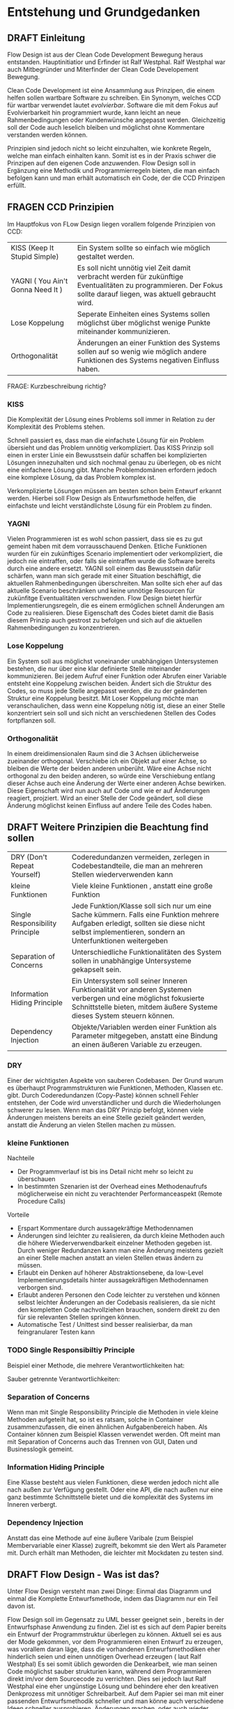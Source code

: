 
*  Entstehung und Grundgedanken

** DRAFT Einleitung

Flow Design ist aus der Clean Code Development Bewegung heraus entstanden. Hauptinitiatior und Erfinder ist Ralf Westphal.
Ralf Westphal war auch Mitbegründer und Miterfinder der Clean Code Developement Bewegung.


Clean Code Development ist eine Ansammlung aus Prinzipen, die einem helfen
sollen wartbare Software zu schreiben. Ein Synonym, welches CCD für wartbar
verwendet lautet /evolvierbar/.
Software die mit dem Fokus auf Evolvierbarkeit hin programmiert wurde,
kann leicht an neue Rahmenbedingungen oder Kundenwünsche angepasst werden.
Gleichzeitig soll der Code auch leselich bleiben und möglichst ohne Kommentare
verstanden werden können.

Prinzipien sind jedoch nicht so leicht einzuhalten, wie konkrete Regeln, welche man einfach einhalten kann.
Somit ist es in der Praxis schwer die Prinzipen auf den eigenen Code anzuwenden.
Flow Design soll in Ergänzung eine Methodik und Programmierregeln bieten, die man einfach befolgen kann und man erhält automatisch
ein Code, der die CCD Prinzipen erfüllt.

** FRAGEN CCD Prinzipien
Im Hauptfokus von FLow Design liegen vorallem folgende Prinzipien von CCD:

  | KISS (Keep It Stupid Simple)      | Ein System sollte so einfach wie möglich gestaltet werden.                                                                                                         |
  | YAGNI ( You Ain't Gonna Need It ) | Es soll nicht unnötig viel Zeit damit verbracht werden für zukünftige Eventualitäten zu programmieren. Der Fokus sollte darauf liegen, was aktuell gebraucht wird. |
  | Lose Koppelung                    | Seperate Einheiten eines Systems sollen möglichst über möglichst wenige Punkte miteinander kommunizieren.                                                          |
  | Orthogonalität                    | Änderungen an einer Funktion des Systems sollen auf so wenig wie möglich andere Funktionen des Systems negativen Einfluss haben.                                   |

FRAGE: Kurzbeschreibung richtig?

*** KISS
Die Komplexität der Lösung eines Problems soll immer in Relation zu der
Komplexität des Problems stehen.

Schnell passiert es, dass man die einfachste Lösung für ein Problem übersieht und das Problem unnötig verkompliziert.
Das KISS Prinzip soll einen in erster Linie ein Bewusstsein dafür schaffen bei
komplizierten Lösungen innezuhalten und sich nochmal genau zu
überlegen, ob es nicht eine einfachere Lösung gibt.
Manche Problemdomänen erfordern jedoch eine komplexe Lösung, da das Problem
komplex ist.

Verkomplizierte Lösungen müssen am besten schon beim Entwurf erkannt werden.
Hierbei soll Flow Design als Entwurfsmethode helfen, die einfachste und leicht
verständlichste Lösung für ein Problem zu finden.

*** YAGNI
Vielen Programmieren ist es wohl schon passiert, dass sie es zu gut gemeint
haben mit dem vorrausschauend Denken. Etliche Funktionen wurden für ein
zukünftiges Scenario implementiert oder verkompliziert, die jedoch nie
eintraffen, oder falls sie eintraffen wurde die Software bereits durch eine
andere ersetzt.
YAGNI soll einem das Bewusstsein dafür schärfen, wann man sich gerade mit einer
Situation beschäftigt, die aktuellen Rahmenbedingungen überschreiten.
Man sollte sich eher auf das aktuelle Scenario beschränken  und keine unnötige Resourcen für zukünfitge
Eventualitäten verschwenden.
Flow Design bietet hierfür Implementierungsregeln, die es einem ermöglichen
schnell Änderungen am Code zu realisieren.
Diese Eigenschaft des Codes bietet damit die Basis diesem Prinzip auch gestrost
zu befolgen und sich auf die aktuellen Rahmenbedingungen zu konzentrieren.

*** Lose Koppelung
Ein System soll aus möglichst voneinander unabhängigen Untersystemen bestehen,
die nur über eine  klar definierte Stelle miteinander kommunizieren.
Bei jedem Aufruf einer Funktion oder Abrufen einer Variable entsteht eine
Koppelung zwischen beiden.
Ändert sich die Struktur des Codes, so muss jede Stelle angepasst werden, die zu
der geänderten Struktur eine Koppelung besitzt. Mit Loser Koppelung möchte man
veranschaulichen, dass wenn eine Koppelung nötig ist, diese an einer Stelle konzentriert sein soll und
sich nicht an verschiedenen Stellen des Codes fortpflanzen soll.

*** Orthogonalität
In einem dreidimensionalen Raum sind die 3 Achsen üblicherweise zueinander
orthogonal. Verschiebe ich ein Objekt auf einer Achse, so bleiben die Werte der
beiden anderen unberüht. Wäre eine Achse nicht orthogonal zu den beiden anderen,
so würde eine Verschiebung entlang dieser Achse auch eine Änderung der Werte
einer anderen Achse bewirken. Diese Eigenschaft wird nun auch auf Code und wie
er auf Änderungen reagiert, projziert.
Wird an einer Stelle der Code geändert, soll diese Änderung möglichst keinen Einfluss auf
andere Teile des Codes haben.


** DRAFT Weitere Prinzipien die Beachtung find sollen

| DRY  (Don't Repeat Yourself)    | Coderedundanzen vermeiden, zerlegen in Codebestandteile, die man an mehreren Stellen wiederverwenden kann                                                                                      |
| kleine Funktionen               | Viele kleine Funktionen , anstatt eine große Funktion                                                                                                                                          |
| Single Responsibility Principle | Jede Funktion/Klasse soll sich nur um eine Sache kümmern. Falls eine Funktion mehrere Aufgaben erledigt, sollten sie diese nicht selbst implementieren, sondern an Unterfunktionen weitergeben |
| Separation of Concerns          | Unterschiedliche Funktionalitäten des System sollen in unabhängige Untersysteme gekapselt sein.                                                                                                |
| Information Hiding Principle    | Ein Untersystem soll seiner Inneren Funktionalität vor anderen Systemen verbergen und eine möglichst fokusierte Schnittstelle bieten, mitdem äußere Systeme dieses System steuern können.      |
| Dependency Injection           | Objekte/Variablen werden einer Funktion als Parameter mitgegeben, anstatt eine Bindung an einen äußeren Variable zu erzeugen.                                                              |

*** DRY
Einer der wichtigsten Aspekte von sauberen Codebasen. Der Grund warum es
überhaupt Programmstrukturen wie Funktionen, Methoden, Klassen etc. gibt.
Durch Coderedundanzen (Copy-Paste) können schnell Fehler entstehen, der Code
wird unverständlicher und durch die Wiederholungen schwerer zu lesen.
Wenn man das DRY Prinzip befolgt, können viele Änderungen meistens bereits an
eine Stelle gezielt geändert werden, anstatt die Änderung an vielen Stellen
machen zu müssen.

*** kleine Funktionen
Nachteile
- Der Programmverlauf ist bis ins Detail nicht mehr so leicht zu überschauen
- In bestimmten Szenarien ist der Overhead eines Methodenaufrufs möglicherweise
  ein nicht zu verachtender Performanceaspekt (Remote Procedure Calls)
Vorteile
- Erspart Kommentare durch aussagekräftige Methodennamen
- Änderungen sind leichter zu realisieren, da durch kleine Methoden auch die
  höhere Wiederverwendbarkeit einzelner Methoden gegeben ist. Durch weniger Redundanzen kann man
  eine Änderung meistens gezielt an einer Stelle machen anstatt an vielen
  Stellen etwas ändern zu müssen.
- Erlaubt ein Denken auf höherer Abstraktionsebene, da low-Level
  Implementierungsdetails hinter aussagekräftigen Methodennamen verborgen sind.
- Erlaubt anderen Personen den Code leichter zu verstehen und  können selbst
  leichter Änderungen an der Codebasis realisieren, da sie nicht den kompletten
  Code nachvollziehen brauchen, sondern direkt zu den für sie relevanten Stellen
  springen können.
- Automatische Test / Unittest sind besser realisierbar, da man feingranularer
  Testen kann

*** TODO Single Responsibiltiy Principle
Beispiel einer Methode, die mehrere Verantwortlichkeiten hat:

Sauber getrennte Verantwortlichkeiten:
*** Separation of Concerns
Wenn man mit Single Responsibility Principle die Methoden in viele kleine
Methoden aufgeteilt hat, so ist es ratsam, solche in Container
zusammenzufassen, die einen ähnlichen Aufgabenbereich haben.
Als Container können zum Beispiel Klassen verwendet werden.
Oft meint man mit Separation of Concerns auch das Trennen von
GUI, Daten und Businesslogik gemeint.

*** Information Hiding Principle
Eine Klasse besteht aus vielen Funktionen, diese werden jedoch nicht alle nach
außen zur Verfügung gestellt.
Oder eine API, die nach außen nur eine ganz bestimmte Schnittstelle bietet und
die komplexität des Systems im Inneren verbergt.

*** Dependency Injection
Anstatt das eine Methode auf eine äußere Varibale (zum Beispiel Membervariable einer
Klasse) zugreift, bekommt sie den Wert als Parameter mit.
Durch erhält man Methoden, die leichter mit Mockdaten zu testen sind.




** DRAFT Flow Design - Was ist das?

Unter Flow Design versteht man zwei Dinge:
Einmal das Diagramm und einmal die Komplette Entwurfsmethode, indem das
Diagramm nur ein Teil davon ist.

Flow Design soll im Gegensatz zu UML besser geeignet sein , bereits in der Entwurfsphase Anwendung zu finden.
Ziel ist es sich auf dem Papier bereits ein Entwurf der Programmstruktur überlegen zu können.
Aktuell sei es aus der Mode gekommen, vor dem Programmieren einen Entwurf zu erzeugen, was vorallem daran läge, dass die vorhandenen
Entwurfsmethodiken eher hinderlich seien und einen unnötigen Overhead erzeugen ( laut Ralf Westphal)
Es sei somit üblich geworden die Denkearbeit, wie man seinen Code möglichst sauber strukturien kann,
während dem Programmieren direkt im/vor dem Sourcecode zu verrichten.
Dies sei jedoch laut Ralf Westphal eine eher ungünstige Lösung und behindere eher den kreativen Denkprozess mit
unnötiger Schreibarbeit.
Auf dem Papier sei man mit einer passenden Entwurfsmethodik schneller und man könne auch verschiedene Ideen schneller
ausprobieren, Änderungen machen, oder auch wieder verwerfen, als direkt im Sourcecode.

Es geht jedoch nicht darum den Sourcecode bis ins kleinste Detail in eine Art visuelle Programmiesprache zu pressen,
sondern darum, wie man den Code am sinnvollsten in Funktionseinheiten zerlegt (die einen möglichst aussagekräftigen Namen haben sollten).
Wie die Funktionalität auf unterster Ebene implementiert wird, wird auf dem Diagramm nicht berücksichtigt.
Das ist jedoch keine negative Einschränkung, vielmehr ermöglicht dies, sich auf beim Entwurf nicht mit unnötigen Implementierungsdetails bechäftigen zu
müssen, sonder sich auf das Große ganze - das Zusammenspiel/ Komposition der Funktionseinheiten und den Datenfluss zu konzentrieren.

Anzumerken wäre noch, dass nicht der Kontrollfluss abgebildet wird, sondern, wie erwähnt, der Datenfluss.
** Referenzen

http://clean-code-developer.de/die-grade/roter-grad/

* Pfeile und Kreise
** DRAFT RomanNumbers Beispiel

[[./img/FromRomanNumerals.png]]

Das nachfolgende Beispiel soll an einem einfach Beispiel zeigen, was ein Flow Design Diagramm ist.
Das Programm/Unterprogramm soll eine römische Zahl in eine Dezimalzahl konvertieren.

Alle eingekreisten Namen sind Funktionseinheiten, oder auch Softwarezelle genannt.
Diese werden in den meisten Fällen im Code als Methoden implementiert.
Die Pfeile zeigen den Datenstrom. Links die Inputs und rechts die Outputs.


Der Input-Datenstrom besteht aus einem String. Dieser String wird zerlegt in einzelne Buchstaben.
Der Buchstabenstrom wird anschließend einer Funktionseinheit gegeben, die jeden Buchstaben zu der entsprächenden
Dezimalzahl konvertiert. Anschließend muss auf den Strom noch nach eine Negationsregel angewandt werden. Diese untersucht den
Strom aus Ganzzahlen auf Stellen, wo eine kleinere Zahl vor einer größeren Zahl steht und sie in dem Fall dann negativ macht.
Am Ende wird der Datenstrom einer Funktionseinheit übergeben, die alle Zahlen aufaddiert.
Das Ergebnis ist die Summe aller Zahlen.

Die Funktionseinheiten sind im Diagramm als Kreise dargestellt, in welchen der möglichst aussagekräftige Name steht.
Pfeile zeigen den Datenstrom, auf dem der Datentyp vermerkt ist.
Links gehen Pfeile in die Funktionseinheit hinein, das ist der eingehende Datenstrom und rechts ist der ausgehende Datenstrom.
Die Funktionseinheit wird auch als Domäne bezeichnet. Die Domäne interessiert sich nur für ihre Aufgabe und soll möglichst isoliert
betrachtet ihre Aufgabe erledigen können.
** MISSING IMAGES Hirarchische Datenflüsse
Das Flow Design unterstützt die Funktion in eine Softwarezelle sozusagen hineinzuzoomen.
Hier erkennt man die rekusive Eigenschaft der Softwarezellen. Eine Softwarezelle kann wiederum aus mehreren Softwarezellen bestehen,
die zusammen die Aufgabe erledigen, die die übergeordnete Softwarezelle beschreibt.


* Notationen
** MISSING IMAGES Datentypen

Eine leere Klammer bedeutet, dass keine Daten fließen.
Falls man sowohl dem Datenstrom einen Namengeben möchte, als auch den Datentyp definieren möchte, schreibt man beides mit einem
Doppelpunkt getrennt hintereinander.
** MISSING IMAGES Definition eigener Datentypen
Benutzt man einen Datenstrom bestehend aus einem eigenen Datentypen, so zeichnet man irgendwo auf dem Papier eine Box,
indem man den Datentyp mit seinen Membervariablen auflistet.

** MISSING IMAGES Arrays (auch mit fester Größe)
Werden Daten als Arrays mit fester größe übergeben, so wird hinter dem Datentyp eine leere Eckigeklammer angehängt.
Ist die Arraygröße bekannt, so kann man diese in die Klammer noch zustätzlich eintragen.
** FRAGEN 0 bis n (Datenstrom)

[[./img/diagram0n.png]]

Wird als * außerhalb der Klammer dargestellt.
(int)*
Selten wird ein Datenstrom auch mit geschweiften Klammern dargestellt, um ihn von dem optionalen Output zu unterscheiden.
{int}

FRAGE: Wenn auf Container mit yield gearbeitet wird, so sind die Grenzen zum
Datenstrom verschwommen.
** FRAGEN Container / Listen

[[./img/diagramCollection.png]]

Stern innerhalb der Klammer.
Der Datentyp liegt in einem Container vor.
Die zu bearbeitende Daten können entweder komplett auf einmal an die Funktionseinheit gegeben werden ( als Liste, Dictionary, etc. )
oder aber - falls die Programmiersprache dies unterstützt - als yield ähnlich
wie ein Stream realisert werden, wo einzelne Elemente bereits abgearbeitet werden
können, bevor alle anderen Daten erzeugt wurden.

** FRAGEN 0 bis 1 (optionaler Output)

[[./img/diagramOptional.png]]

Eckige Klammer
[int]

Optinale Outputs können nicht über ein Rückgabewert realisiert werden.

FRAGE: Stimmt das? Kann man nicht auch ein Datentyp verwenden, der =null= Werte zulässt?
Dann müsste jedoch wahrscheinlich die folgende Operation den Input auf null überprüfen.

** MISSING IMAGES Mehrere Inputs / Outputs auf einem Weg
Mehrere Inputs werden in die Klammer geschrieben und mit einem Komma getrennt.

Mehrere Outputs lassen sich nicht in allen Sprachen einfach realiseren.
Wahlweise kann man es mit Tupel realisieren, oder man verwendet stattdessen
einen eigenen Datentyp, der alle Output-Daten beinhaltet.

** DONE Joined Inputs
CLOSED: [2016-09-08 Do 13:43]

[[./img/diagramJoin.png]]

Wenn die Softwarezelle nur dann ihre Aufgabe erledigen kann, wenn mehrere ihre Inputs
vorhanden sind und diese aus unterschiedliche Quellen stammen, dann braucht man ein so genannten Join.
Dieser wird als Linie dargestellt an die mehrere Inputs zusammenlaufen.

Im Code kann dies einfach realisiert werden als eine Funktion, die mehrer Inputsparameter entgegennimmt.

Das Bündeln der Datenströme soll nicht die Funktion F erledigen, sondern ist Aufgabe einer übergeordneten Funktionseinheit.
Die Funktionseinheit F erwartet einfach 2 Parameter auf einmal und kennt deren Herkunft nicht.

** FRAGEN Tonnen

[[./img/diagramTonne.png]]
Hat die Funkton keine Eingangsparameter, so hat sie oft stattdessen eine Tonne, die anzeigt, dass die Funktionseinheit state-behaftet ist.

Tonnen bedeuten, dass die Funktionseinheit state-behaftet ist.
In den meisten Fällen ist das eine Membervariable einer Klasse?

FRAGE: Kann State auch anders umgesetzt sein?
** FRAGEN Anhängigkeiten / Provider

Tonnen oder Dreicke können zusätzlich noch mit einer Linie verbunden sein, an dessen Ende ein Kreis gezeichnet ist,
dann bedeutet das, dass die Funktion auf externe Resourcen zugreift / von ihr
Abhängig ist.
Den Kreis kann man sich bildlich wie eine Hand vorstellen, an die sich die
Funktion festhält, also eine Koppelung entsteht.
FRAGE: Was bedeutet nochmal genau dir Hand?

** MISSING IMAGES GUIS / Programmstart/ Ende
Programmstart wird mit einem Kreis leeren Kreis dargestellt und Programmende mit
einem Kreis in dessen Mitte ein Kreuz ist.
Wenn man zeigen will, dass eine Methode von einem Event aus der GUI ausgelöst
wurde, so macht man das deutlich, indem man ein Viereck link von der Methode zeichnet.
** DRAFT Klassen / Container definieren
Das Definieren von Container und Zuordnen von Funktionseinheiten ist auch
einfach möglich. Unter Container versteht man: Klassen, DLLs und Anwendungen.
Es gibt zwei Möglichkeiten eine Zugehörigkeit zu einem Container zu notieren.
Entweder man schreibt direkt unter der Funktionseinheit den Namen des
Containers, oder man umrandet mehrere Funktioneseinheiten und notiert den Namen
des Containers am Rand der Umrandung.
** Referenzen
Bilder sind von:
http://flow-design.org/overview/implementation/#How_to_implement_inputs_to_a_functional_unit

* Implementation

Regeln:
- Trennen von Integrationen und Operationen
- keine funktionale Abhängigkeiten in Operationen zu anderen Funktionseinheiten aus dem selben Programm
** IODA Architekur
IODA steht für: Integration Operation Data API
 #+CAPTION: http://blog.ralfw.de/2015/04/die-ioda-architektur.html
[[./img/ioda1.png]]

*** DRAFT Erläuterung des Schaubildes
Das Flow Design unterscheidet zwei Arten von Funktionseinheiten: Integrationen und Operationen.
Die Aufgabe einer Integration ist, die unabhängigen Operationen in das große Ganze zu
Integrieren.
(Fußnote) Ralf Westphal spielte auch mit den Gedanken diese als Funktionseinheiten als Koordinatoren oder
Kompositionen zu bezeichnen.

Integrationen "integrieren" andere Integrationen und/oder Operationen in das Programm. Sie dürfen also funktional abhängig sein
von beiden Arten von Funktionseinheiten.

Im Gegensatz dazu dürfen Operationen keine Integrationen oder andere Operationen kennen.
Sie dürfen aber auf Daten Zugreifen über diese entsteht auch die einzige Möglichkeit der Kommunikation zwischen Operationen.
Mit Daten sind meint man sowohl inpersitent Daten (Daten im Arbeitsspeicher), als auch persitente Daten auf der Festplatte.
Wie zum Beispiel Dateien, oder Datenbanken, wobei man beides auch zu der Gruppe API zählen könnte.
Außerdem werden API-Aufrufe in Operationen isoliert und eine Integration darf kein Wissen über die API haben.

Sowohl Operationen als auch Integratinen dürfen Daten Erzeugen.
Beispielsweise das Aufrufen eines Konstruktors oder Deklarieren einer lokalen Variablen.
Das Koordinieren und Weiterreichen und von Daten übernimmt jedoch die Integrationen ( was auf dem Schaubild nicht so
gut herauskommt).

Anhand einer Flow Design Skizze, kann man leicht herausfinden, welche Methoden Operationen sind und welche
Integrationen.
Alle Leaf-Knoten sind Operationen, der Rest sind Integrationen.



*** DRAFT PoMO ( Principle of Mutual Oblivion)
#+BEGIN_QUOTE
    Ein Producer kennt seinen Consumer nicht. Ein Consumer kennt seinen Producer
    nicht. Das nenne ich das Principle of Mutual Oblivion (PoMO,
    Prinzip der gegenseitigen Nichtbeachtung) -- architect napkin, Seite 80
#+END_QUOTE

Dieses Prinzip besagt, dass Funktionseinheiten sich nicht gegenseitig kennen sollen.
Es soll auch verhindert werden, dass eine Einheit eine andere aufruft und von deren Ergebnis
abhängig ist, bzw. auf das Ergebnis wartet.
Eine Funktionseinheit soll, nachdem sie die Daten bearbeitet hat, sie einfach nach
außen weiter reichen und nicht wissen, wer die Daten entgegennimmt.
Dieses Prinzip verhindert eine Koppelung zwischen den einzelnen Funktionseinheiten.

Um jedoch ein "Zusammenspiel" zwischen den einzelnen entkoppelten Einheiten zu ermöglichen, bedarf es einen oder
mehrere "Koordinatoren" welche diesem Prinzip nicht entsprechen müssen.
Nur so kann aus vielen kleinen Funktionseinheiten ein großes Ganzes werden, dass eine komplexe Aufgabe lösen kann.

Die Funktionseinheiten, die das PoMO erfüllen müssen nennt Ralf Westphal Operationen und die Koordinatoren nennt er
Integrationen. Als Regel zusammengefasst nennt er dies "Integration Operation Segregation Principle" kurz IOSP.


*** DRAFT IOSP ( Integration Operation Segregation Principle)

Dieses Prinzip besagt, dass eine Funktioneseinheit entweder eine Operation oder eine Integration ist und beide
Verantwortungsberreiche nicht vermischt werden dürfen.

**** Operationen
Operationen sind Methoden, die Logik/ Kontrollstrukturen enthalten dürfen. In C# wären das:
- if, else
- switch, case
- for, foreach,
- while, do
- try, catch, finally
- goto




Gleichzeitig müssen die Operationen das PoMO prinzip erfüllen, sie dürfen keine
andere Funktionseinheiten kennen ( gemeint ist, sie über ihrer eigentlichen
Namen aufzurufen) oder auf das Ergebnis einer zu warten.
Ein Funktionsaufruf ist nur über Actions ( Funktionspointer ), die man als Funktionsparameter mit übergibt, oder Events möglich.
Beide dürfen keine Rückgabewerte haben, was bei Actions implizit der Fall ist.
Damit erfüllt die Operation weiter das PoMO, da sie nicht selbst bestimmt, welche Funktion sie aufruft, sondern die Funktion,
welche die Operation aufgrufen hat ( und somit automatisch eine Integration sein muss, welche die PoMO Bedingung nicht erfüllen muss).


Operationen sind also imperative programmiert. Imperative Programmierung ist ein Programmierstill,
mit dem Fokus auf das *wie* ein Problem gelöst werden soll.
Im Gegensatz dazu steht der Deklarative Ansatz.
Beim deklarativen Programmieren steht der Fokus auf das *was* getan werden soll und nicht so sehr,
wie es im Detail genau angestellt wird. Ein Beispiel hierfür wären zum Beispiel SQL Befehle.
Hier wird nur gesagt, was man haben möchte und das Programm kann dann die Anfrage nochmal untersuchen
und selbst bestimmen, wie es die Anfrage am besten ausführt.

**** FRAGEN Integrationen

Die Integrationen werden nach Flow Design Richtlinien deklarative programmiert.
Diese Funktioneneinheiten dürfen anders als die Operationen, andere Funktionen aufrufen, sie also kennen.
Die Integrationen erfüllen also nicht das /Principle of Mutual Exclusion/
Der Unterschied beim Flow Design ist jedoch, dass eine bewusste Trennung eingehalten wird.

Integrationen dürfen auch auf die Terminierung einer Funktion warten und den Rückgabewert  weiterreichen an andere Funktionen.
Dafür dürfen sie keine Logik im Sinne von Kontrollstrukturen beinhalten.
Auch dürfen sie keine API-spezifischen Befehle kennen, (kein Zugriff auf
persitent Daten in Integrationen /Filehandles?).

Die Businesslogik, das was die Funktionalität erzeugt, diese befinden sich in Operationen und sind entkoppelt von ihrer Umgebung.
Sie bekommen einfach nur von irgendwo her einen Input (bzw bei keinen Inputparametern einfach ausgeführt werden) und führen damit die von ihnen implementierte
Logik aus und geben das Ergebnis nach außen. Beim nach außen Reichen kennt die Funktionseinheit jedoch nicht den Empfänger.

*** DONE Tabelle -  IOSP auf einen Blick
CLOSED: [2016-09-08 Do 13:54]

|                                                         | Operationen | Integrationen |
|---------------------------------------------------------+-------------+---------------|
| Rechenoperationen ( +, *, %, ... )                      | Ja          | Nein          |
| Kontrollstrukturen (if, else, while, for, foreach, ...) | Ja          | Nein          |
| API-Aufrufe (Methoden von Bibliotheken)                 | Ja          | Nein          |
| Ressourcen-Zugriffe (Dateien, Datenbanken etc.)         | Ja          | Nein          |
| Standard Library, LINQ                                  | Ja          | Ja            |
| Namen andere Funktion kennen                            | Nein        | Ja            |
| Auf Rückgabewert warten                                 | Nein        | Ja            |



** DONE Beispiel foreach und Funktionsaufruf als negativ Beispiel.
CLOSED: [2016-09-08 Do 14:26]
#+BEGIN_SRC cpp
static void FormatAndPrintStrings(List<string> lines)
{
   foreach(line in lines)
   {
      string s = MyComplexFormattingFunction(line);
      Console.WriteLine(s);
   }
}

#+END_SRC
Derartiger Code wird wohl in den meisten C#-Codebase zufinden sein und doch ist er nach Flow Design Richtlinien falsch.

In diesem Beispiel wurde Logik (foreach) gemischt mit einem expliziten Funktionsaufruf einer Funktion.
Diese Funktion ist somit nicht IOSP konform.

Es ist etwas ungewohnt, das Trennen von Integrationen und Operationen im Code auch zu berücksichtigen.
Eine For-Schleife über eine Collection laufen zu lassen und jedes Element an eine Unterfunktion weiterzureichen ist etwas,
was wohl viele Programmierer regelmässig so schreiben.
Das soetwas nun nicht mehr erlaubt ist, braucht eine gewissen Umgewöhnungszeit.


Hier nun die Umsetzung in Flow Design mit einfachsten Mitteln.



#+BEGIN_SRC cpp
static void FormatAndPrintStrings(List<string> lines)
{
   List<string> formattedLines = FormatLines(lines);
   PrintLines(formattedLines);
}

static List<string> FormatLines(List<string> lines)
{
    List<string> result = new List<string>();
    foreach(line in lines)
    {
          string formattedstring;
          // do complex formatting here
          result.Add(formattedstring)
    }
    return result;
}

static void PrintLines(List<string> lines)
{
   foreach(line in lines)
   {
      Console.WriteLine(line);
   }
}
#+END_SRC

Die Funktion wurde aufgeteilt in eine Integration (=FormatAndPrintStrings=) und zwei Operationen.
Im ersten Beispiel hat die Funktion zwei Aufgaben erfüllt, sie hat die Formatierung-Funktion integriert und
das Ergebnis ausgegeben.

Nun sind Integration, Ausgabe und Formattierung sauber getrennt.
Jedoch wurde der Code nun deutlich länger. Die Foreach-Schleife ist in beide Operationen gelandet und das Initialisieren und
Befüllen der temporären Liste in =FormatLines= nimmt auch etwas Platz ein.
Dazu kommt noch, das die String-Formattierungslogik nun eingebettet in dieser Foreach-Schleife liegt, welche vorher getrennt in
einer extra Funktion sich befand.

Elegantere Lösungen mit Actions

#+BEGIN_SRC cpp
static void FormatAndPrintStrings(List<string> lines)
{
   IterateOverLines(lines, onLine=PrintFormat );
}

static void  PrintFormat(string line)
{
    var fl = MyComplexFormattingFunction(line);
    Console.WriteLine(fl);
}

static void IterateOverLines(IEnumerable<string> lines, Action<string> onLine)
{
   foreach(line in lines)
   {
      onLine(line);
   }
}

#+END_SRC

Noch eleganter mit Actions und Lambdas

#+BEGIN_SRC cpp
static void FormatAndPrintStrings(List<string> lines)
{
  IterateOverLines(lines,
    line => {
      var fl = MyComplexFormattingFunction(line);
      Console.WriteLine(fl);
  });
}

static void IterateOverLines(IEnumerable<string> lines, Action<string> onLine)
{
   foreach(line in lines)
   {
      onLine(line);
   }
}
#+END_SRC


Elegantere Lösungen?

Es gibt zwei Möglichkeiten: Die erste Möglichkeit besteht darin, die Richtlinien etwas aufzulockern und eineKategorie "Helfer-Funktionen" einzuführen.
Diese Funktionen haben den Status von API-Funktion. Somit wäre das erste Beispiel IOSP konfrom und die Funktione =FormatAndPrintStrings=
würde als Operation gelten.
Dabei stellt sich jedoch die Frage, welche Kriterien eine Funktion erfüllen muss, damit sie unter diese Kategorie
fällt, was sich als eine nicht ganz triviale Frage herausstellt.

Die zweite Möglichkeit besteht darin auf Datenfluss orientierte Sprachfeatures zu verwenden.
Somit hängt diese Möglichkeit stark von der verwendetet Programmiersprache ab.

In C# exisitiert eine Kategorie an Methoden, die speziell auf das arbeiten mit Datenflüssen ausgerichtet ist, diese werden
zusammengefasst unter dem Namen LINQ (Language-Integrated Query).

Mit Hilfe von LINQ lässt sich obiges Beispiel zu einem IOSP konformen Einzeiler reduzieren.

#+BEGIN_SRC cpp
static void FormatAndPrintStrings(List<string> lines)
{
   lines.Select( x => MyComplexFormattingFunction(x)).ForEach( x => Console.Writeline(x));
}

#+END_SRC
Man könnte sich nun darüber streiten, was man nun damit gewonnen hat. Schließlich enthält die Funktion mit LINQ im Grunde
genommen fast nun genau die selbe Logik, wie das erste Beispiel, nur mit einer anderen Schreibweise.
Den Nutzen dieser Regel erschließt sich erst, bei größeren Codebasen und kommt bei kleinen Beispielen oft nicht zum Vorschein.
Erst wenn die Integrationen mehr mache, als nur eine Funktion aufrufen, wird das Entkopplen nützlich.
Außerdem ist der Fall einer Foreach-Schleife und ein Funktionsaufruf eine Koppelung, die nicht so dramatisch ist. Man
könnte für diesen Fall sogar eine Ausnahme machen und sie erlauben.


Zusammenfassend könnte man noch sagen, dass eine größere Lesebarkeit von IOSP komformen Programmcode entsteht, umso mehr moderne
Features eine Sprache hat (??? )
** C# Features um Datenflüsse zu implementieren
Um nach Flow Design Regeln zu programmieren, helfen einem in C# einige Features die in diesem Kapitel vorgestellt werden.

*** DRAFT LINQ und Lambdas
Laut Flow Design Richtlinien ist es erlaubt die Funktionen der
Standardbibliothek der Sprache sowohl in Operationen als auch in Integrationen
zu verwenden. LINQ ist eine in C# integrierte Ansammlung an Funktionen die in Verbindung mit
Objekten, die das IEnumerable Interface implementieren, eingesetzt werden
können.
IEnumerable ist das Interface einer Containerklasse. Daran lässt sich bereits erahnen, dass LINQ
auf das Arbeiten mit Datenflüssen speziallisert ist.

In den meisten Fällen werden den LINQ Methoden ein Lambda-Ausdruck übergeben.
Dieser wird auch als =Selector= bezeichnet, oder im Falle von Bedingungen als =Predicate=.
Lambda-Ausdrücke sind in Integrationen nur dann erlaubt, wenn die Lambdafuntkion
selbst nur eine Integration ist.

LINQ besteht aus ca. 150 Methoden.
Eine (nicht vollständige Liste) findet sich hier.
https://msdn.microsoft.com/en-us/library/system.linq.enumerable_methods(v=vs.110).aspx

Im foglendem werden hier nur ein paar der häufigsten verwendeten Methoden erläutert.

**** Modifzieren
Folgende Methoden verändern den Datenstrom und liefern einen neuen Datenstrom
zurück (mit Ausnahme von ForEach).
| Select                        | Selektiert jedes Element und der Sequenze und modifziert es. Zurückgegeben wird eine Sequenze der mofifizierten Elemente                                                                                                                |
| ForEach (nur für List-Klasse) | Iteriert über die Sequenze und führt mit jedem Element den Selector-Ausdruck aus. Im Gegensatz zu Select wird kein Sequenze zurückgeliefert                                                                                             |
| First,  Last                  | Gibt das erste/letzte Element der Sequenze zurück, das eine bestimmte Bedingung erfüllt.                                                                                                                                                |
| OrderBy                       | Ordnet die Sequenze mitHilfe eines =keySelector=-Ausdrucks. Dieser bestimmt das Sortierkriterum. In manchen Fällen (Elemente sind Zahlenwerte, oder Strings), kann dieser weggelassen werden, falls das Default-Verhalten gewünscht ist |
| Distinct                      | Duplikate werden aus der Sequenze gelöst.                                                                                                                                                                                               |
| Join                          | Zwei Sequenzen werden zu einer zusammengefasst                                                                                                                                                                                          |

**** Filtern
| Where                         | Filtern der Sequenze anhand des Predicate. Zurückgegeben wird eine Sequenze von Elementen, die das Filterkriterum entsprachen.                |
**** Überprüfungen
Diese Methoden liefern einen Boolean als Rückgabewert zurück.
| Any      | Wendet auf jedes Element den Selector-Ausdruck an,solange, bis bei einem Element der Ausdruck wahr wird. Dann wird =true= zurückgegeben, ansonsten =false=                                                      |
| Contains | Ähnlich wie =Any=, nur dass kein Selector übergeben wird, sondern ein Element, der selben Klasse, wie die Elemente des Containers. Befindet sich das Element in dem Container, dann wird =true= zurückgeben, ansonsten =false= |
| All      | Ähnlich wie =Any= mit dem Unterschied, dass nur dann =true= zurückgeben wird, wenn für alle Elemente des Containers der Ausdruck wahr ist.                                                                               |
**** Berechnungen
Bei Container mit Zahlenwerten (=int=, =float=, =decimal=,...) als Elementen,
können nachfolgende Funktionen ohne zusätzliche Parameter aufgerufen werden.
Falls dies nicht der Fall ist, muss ein Selector-Ausdruck, wahlweise als
Lambda-Ausdruck, mitübergeben werden. Mit dem Selector kann bestimmt werden, wie
die mathematische Rechenoperationen mit jedem Element umzugehen hat.
| Sum     | Aufsummieren der Elemente                                    |
| Max     | Gibt das Element mit dem höchsten Wert zurück                |
| Min     | Gibt das Element mit dem niedrigsten Wert zurück     |
| Count   | Zählt die Elemente des Containers und gibt die Anzahl zurück |
| Average | Berechnet den Durchschnitt der Sequenze                      |
**** Überspringen und Nehmen
Diese Methoden liefern genau wie die modifizierneden Methoden als Rückgabewert
eine neue Sequenze an Daten zurück.
| TakeWhile | Nimmt Elemente solange aus dem Container, bis eine Bedingung erfüllt ist. Es wird eine Sequenze von allen genommenen Elementen zurückgegeben                                                 |
| Skip      | Überspringt eine Anzahl an Elementen                                                                                                                                                         |
| SkipWhile | Überspringt die ersten Elemente einer Sequenze, solange bis bis die Bedingung von einem Element nicht erfüllt wird, dann wird ohne weitere Überprüfungen der Rest der Sequenze zurückgegeben |
**** Konvertieren
Sqeunzen können mit Hilfe eines einfach Methodenaufrufs zu einem bestimmten Typ
von Container konvertiert werden. Zum Beispiel: =ToList= oder =ToDictionary=.

**** Parallele Verarbeitung
Datenströme können von LINQ auch parallel verarbeitet werden. Dazu konvertiert
man die Sequenz mit =toParallel()= zu einem PLINQ Datenstrom.
Anschließend ausgeführte Methoden werden, falls möglich parallel verarbeitet.

**** Referenzen
Referenz: https://www.dotnetperls.com/linq

*** DRAFT yield return
Hiermit kann man ein Producer-Consumer Pattern implementieren.
Vorraussetzung ist jedoch, dass man mit Daten arbeitet, die das =IEnumerable= Interface implementieren, wie zum Beispiel die
=List= Klasse.

Das folgende Flow Design soll mit =yield return= realisiert werden.

#+CAPTION: http://www.code-whisperer.de/preview/2015/06/14/eva/
[[./img/FlowDesign2.png]]


Das Programm ist eine Konsolenanwedung, die den Benutzer eine Eingabe erlaubt.
Wenn die Eingabe die Zahl 42 entspricht, wird das Programm beendet, wenn nicht,
dann wird die Zahl ausgegeben und der Benutzer kann wieder eine Zahl eingeben.
Das wiederholt sich, solange bis der Benuter die Zahl 42 eingetippt hat.


**** FRAGEN Erläuterung des Schaubildes
Die Main Funktion wird nach dem Programmstart ( leerer Kreis ) ohne Parameter aufgerufen.
Danach ruft diese die Funktion =ReadNumbersFromCmd= auf, welche aus der Konsole eine Eingabe ließt und sie
zu einem int parset. Der int nimmt die Main Funktion entgegen und gibt diesen an FindtheAnswer weiter.
Diese Funktion hat die Aufgabe den entgegengenommenen int mit der Zahl 42 zu vergleichen. Wenn die Zahl 42 ist, wird der Datenstrom
abgebrochen. Wenn es nicht die 42 war, dann wird der int nach außen gereicht und die Main Funktion reicht die Zahl an die
PrintNumber Funktion weiter. PrintNumber gibt die Zahl in die Konsole aus.
Wenn der Datenstrom abbricht, returned die Mainfunktion und das Programm wird beendet.
FRAGE: Was bedeutet nochmal die Tonne, mit Hand?

**** DONE Implementation
CLOSED: [2016-09-08 Do 14:14]

#+BEGIN_SRC cpp
class Program
{
  static void Main()
  {
    IEnumerable<int> numbers = ReadNumbersFromCmd();
    IEnumerable<int> answer = FindTheAnswer(numbers);
    PrintNumbers(answer);
  }

  public static IEnumerable<int> ReadNumbersFromCmd()
  {
    while (true)
    {
      var line = Console.ReadLine();
      yield return int.Parse(line);
    }
  }

  private static IEnumerable<int> FindTheAnswer(IEnumerable<int> numbers)
  {
    return numbers.TakeWhile(x => x != 42);
  }

  private static void PrintNumbers(IEnumerable<int> numbers)
  {
    foreach (var number in numbers)
    {
      Console.WriteLine(number);
    }
  }
}
#+END_SRC

Der Producer ist in dem Fall der =ReadNumbersFromCmd=.
Dieser produziert ein endloser Stream an =int=-Daten.
Es wird jedoch immer nur ein Element erzeugt und erst nachdem der Consumer das
Element abgefragt hat, wird ein neues Element erzeugt.
Wenn nichts mehr konsumiert wird, wird auch nichts mehr produziert.
Den Abbruch der Endlossschleife ( also das Stoppen des Datenflusses) kann somit auch eine andere Funktion außerhalb der Schleife
übernehmen.




** FRAGEN Datenströme mit mehreren Wegen
*** Ein Output-Weg mehrer Empfänger
[[./img/diagramOut1to2.png]]

Falls ein Output an mehrere Empfänger weitergereicht werden soll, so lässt sich das am besten mit Events realisieren.
Leider bedarf es dann bei der Benutzung der API mehr Vorsicht, da man sich vorher auf ein Events registrieren muss, bevor man
die gewünschte Funktion aufrufen kann.
Alternativ kann auch die übergeordnete Integration den Rückgabewert an die
anderen Beiden weiterreichen, oder über Actions (FRAGE: Liste aus Actions
übergeben?).

*** DRAFT Mehrere Output-Wege

[[./img/diagramOut2.png]]

Wenn eine Funktion mehrer Output-Wege hat, so kann man das im Code nicht mehr mit einem einfachen Rückgabewert implementieren.
Wäre es für eine Operation erlaubt eine andere Funktionseinheit zu kennen, dann könnten wir natürlich einfach in der Operation selbst
die nachfolgenden Methoden per Namen aufrufen. Da aber Operationen entkoppelt von ihrer Umwelt sein sollen, müssen die möglichen
Outputwege über die Argumente der Methode mitgegeben werden. Somit werden die Verantwortlichkeiten bewahrt und die übergeordnete
Integration koordiniert weiter den Datenfluss und die Operation kennt keine anderen Funktionseinheiten.

Alternativ könnte man auch hier Events nutzen, was aber durch das zusätzliche
Registerien auf das Event eher nicht zu empfehlen ist, wenn absehbar ist, dass
nicht mehrere Funktonseinheiten gleichzeitig das Ergebnis empfangen sollen.

*** FRAGEN mit und/oder den Kontrollfluss notieren.
Wenn man möchte, so kann man den Kontrollfluss, auch in das Diagramm hier mit
reinnehmen. Man kann in den Winkel der beiden Pfeile notierem, ob beide
Datenflüsse fließen, oder immer nur einer

FRAGE;
1) XOR , OR ,...
2) Kann man eine implementationsregel davon ableiten?
   Wenn ich ein UND habe, dann kann der Strom als Tupel/Datentyp realisiert
   werden. Dann muss die Integration einfach nur den ersten Teil an die eine
   Methode weiterreichen und den zweiten Teil an die andere.
   Wenn es es ODER ist, dann sind gelten ähnliche Regeln, wie für Optionale
   Outpute.
   Ich muss eine Action mitgeben. (Oder Datentypen, die null sein dürfen?)

** Weitere Beispiele was erlaubt ist und was nicht erlaubt ist.
*** DONE Rückgabewert erwarten von Funktion als Parameter übergeben.
CLOSED: [2016-09-08 Do 14:08]
In C# gibt es neben den =Actions=, die keine Rückgabewerte erlauben, auch Funktionspointer, die einen Rückgabewert erlauben.
Diese werden mit =Func<Parameter,...,Rückgabewert>= deklariert.
Die Func würde zwar das IOSP erfüllen, die Operation würde die andere Funktion nicht kennen,
jedoch würde trotzdem eine funktionale Abhängigkeiten entstehen und somit ist die untenstehende Funktion nicht Flow Design konform.

#+BEGIN_SRC cpp
static List<string> FormatStrings(List<string> lines , Func<string,string> formatFunc )
{
   List<string> result = new List<string>();
   foreach(line in lines)
   {
      string formattedstring = formatFunc(line);
      result.Add(formattedstring)
   }
   return result;
}


#+END_SRC


*** FRAGEN API-Aufruf, Filehandling?, Daten in Integrationen?

Was ist erlaubt in Integrationen?

#+BEGIN_SRC cpp
static void Foo ()
{

   var json = http.get(adress);

   Person p = new Person();
   p.name = "Peter"

   with (var f = File.Open(path))
   {
      dosomething();
   }
   OtherFunc();
}

#+END_SRC

** Warum macht man das? Sinn der Aufteilung.
*** DRAFT Die Perlenkette
Die Codebasis, die nach IOSP implementiert wurde, so bildlich gesprochen einer
Perlenkette ähneln. Der Code besteht aus aneinandergereihte Funktionseinheiten,
die zusammen ein großes Ganzes bilden. Möchte man Änderungen an dem Programm
vornehmen, so brauch man nur an einer Stelle die Kette zu öffnen und etwas
hinzufügen oder entfernen. Danach schließt man die Kette wieder und das Programm
läuft wieder. Beim einfügen oder entfernen ist nur darauf zu achten, dass die
Eingänge und Ausgänge zueinander passen. Ist das nicht der Fall, so kann man das
entweder durch eine weitere dazwischengeschobene "Adapter"-Funktionseinheit
beheben, oder man ändern die anschließenden Funktionseinheiten und deren
Eingänge und Ausgänge entsprechend um.
Die erste Variante bringt möglicherweise einen Performanceverlust mit sich.
In vielen Stellen des Codes, ist dies jedoch meistens kein Problem.
Falls die Funktionseinheiten an anderer Stelle verwendet werden, ist
möglicherweise auch eine Abänderung nicht einfach umzusetzen.

*** FRAGEN Größtes Übel funktionale Abhängigkeiten.
Funktionale Abhängikeiten sind im echten Leben auch ein Problem, wenn es um
produktive Arbeitsabläufe geht.
Wenn jemand seine Arbeit erst zuende machen kann, wenn ein anderer seine Arbeit
getan hat, ist das schlecht.
Besser ist es, wenn eine Person sich von einem Pool an Aufgaben bedienen kann,
sie unabhängig von anderen Personen erledigen kann und dann das Ergebnis wieder
in ein Pool zurückgibt, von denen sich andere wieder bedienen können.


*** Optional
-  nochmal rückbesinnen auf CCD
** DRAFT Ausnahmen
Generell gilt die Regel, wenn ich mich bewusst an einer Stelle gegen die IOSP
Regel entscheide, ist dann in Ordnung, solange ich es gut begründen kann.
Es gibt jedoch bereits einige Fälle, wo sich ein Aufheben der Regel als gut
herausgestellt hat.
*** FRAGEN Rekursion
Operationen dürfen sich selber aufrufen.
Was ist mit einer Kette von Operatione, wo die letze Operation die Rekursion startet?
*** DONE Integrationen
CLOSED: [2016-09-08 Do 14:08]
**** DONE Try / Catch
CLOSED: [2016-09-08 Do 14:08]
Oft braucht man auf oberster Ebene, einen Try/Catch, der alle Exceptions abfangen soll, und eine generelle Fehlerbehandlungsroutine
startet. Hier bleibt einem nichts anderes übrig, als die Regel keine Logik in den Integrationen zu haben, etwas aufzuweichen.

**** DONE LINQ / Standard-Library Funktionen
CLOSED: [2016-09-08 Do 14:08]
Manche Funktionalitäten, die die Sprache selbst bereitstellt, können streng genommen als API-Aufrufe bezeichnet werden
. Jedoch gilt hier eine Ausnahme. Man darf auch in Integrationen diese Funktionalität verwenden.
Beispiele aus C#:
=int.TryParse= , =List<>.Sort=, =Dictionary<>.Insert=, ...


** FRAGEN Zusammenfassung

   Tabelle:
   Daten - Methoden in Daten-Objekte aufrufen? Darf Operation die Methode kennen?
   Daten - was bedeutet die eigentlich? Methoden die zum Datentyp
   gehören/gekaspelt sind, sind die in Operationen erlaubt? file open handlers?
   Daten - Darf Integration wirklich Kontruktor aufrufen, das sind doch daten, oder gelten nur persistente daten?



** Leserlichkeit
In diesem Kaptitel werde ich mich speziell mit der Frage der Lesbarkeit mancher Flow Design Implementationen beschäftigen.
Ziel von CCD ist es nicht nur den Code evolvierbar zu halten, sondern ihn auch besser leserlich zu machen.

*** Integration gibt Funktionspointer an Operationen, welche diesen jedoch auch nur an die nächste Operation weitergibt.
Auf Ebene der Integration, wo man eigentlich das Zusammenspiel der einzelnen Operationen leicht erkennen soll, ist es bei solch einem Beispiel den
Fluss nachzuvollziehen.

-> main ->
->DecideValidationProcess -> Validation -> DoSomething ->

Lösung: erstellen einer weiteren Integration, die die beiden letzen Operationen integriert.
-> main ->
-> DecideValidationProcess -> Validation1AndDoSomething ->
                          -> Validation -> DoSomething ->


* Die Entwurfsmethode

** TODO System-Umwelt-Diagramm
    Man zeichnet ein Kreis auf ein Papier, diese stellt die Domäne dar.
    Auf der linken Seite hängt man die Sachen dran, die auf die Domände zugreifen so gegannte Portale, zum Beispiel HTTP-Zugriff,
    Batch mode, oder GUIs.
    Auf der anderen Seite sind die Provider, diese Stellen externe Resourcen zur Verfügung, die die Domäne verwendet.
    Ziel ist es später in der Implementierung darauf zu achten, dass die "Schicht" oder "Membran", zwischen Domäne und Außenwelt möglichst
dünn bleibt. Somit lässt sich die Domäne besser testen und es lassen sich leichter neue Portale und Provider anhängen.

** TODO Interfaceskizze ( im Falle einer GUI Anwendung )
Man zeichnet eine einfache Skizze der GUI auf ein Papier und überlegt sich, welche Interaktionen kann der Nutzer machen.
Diese Interaktionen werden dann gesammelt und für jedes wird dann ein eigenes Flow Design erstellt.

** TODO Flow Design Entwurf
Herauskristallisieren der einzelnen Funktionseinheiten und welche Daten von wo nach wo fließen.

** FRAGEN Einordnen der Funktionseinheiten in bestimmte Container

Mit Container meint man: Klassen, DLL, Anwendungen.
Man fasst eine oder mehere Funktionseinheiten zusammen, indem mag zum Beispiel alle mit einer gestrichelten Linie einkreist oder alle die zur selben Klasse
gehören farblich markiert. Der Name der Klasse notiert man dann im eingekreisten Feld oder unter jeden Funktionseinheit.
  endet mit Einteilen in Klassen, DLL, Anwendungen,...

  Entwurf ist ein Interativer Prozess, somit wäre round trip super "Sinn des Systems SharpFlowDesign erläutern"

1)FRAGE: Manchmal wird eine Funktionseinheit selbst als Klasse implementiert? Dann kann ich sie ja nicht in eine andere Klasse schieben.

** FRAGEN Optional - Bestimmen von Parallelitäten
Es können zusätzlich noch Pfeile eingefärbt werden, um zu verdeutlichen, dass
manche Datenströme parallel laufen können.
FRAGE: Wie genau geht das?
* TODO Rekursive Eigenschaft
Das Schöne an Flow Design und dem Konzept der Softwarezelle ist, dass sie rekusive ist.
Man kann das Problem/die Andwendugn ganz oben als eine Softwarezelle (oder hier der Kreis mit den Providern? ist das auch eine Softwarezelle?)
verstehen, indem links Portale Zugriffe machen und rechts davon, die Softwarezelle wiederum auf ihre Provider Zugriffe macht.
Die einzelnen Aktionen aus dem die Andwendung besteht können wiederrum als Softwarezellen verstanden werden, auf die von links
der Zugriff und der Input in die Softwarezelle hineinkommen, die Softwarezelle bearbeitet die Anfrage und rechts von ihr, kommt das
Ergebnis heraus. Die Interaktion kann wiederum wieder in kleiner Teile zerlegt werden, die alle eine Softwarezelle sind, mit Inputs und
Outputs. Damit ist die Architektur weniger starr, als zum Beispiel das Schichtenmodell oder das Zwiebelschalenmodell ( laut Ralf Westphal ).



* Backlog
** Einfaches Beispiel eines Flow Designs
*** Negativ Beispiel
#+BEGIN_SRC cpp
...
static void Main()
{
   while (true)
   {
      int number = ReadNumberFromCmd();
      bool isAnswer = FindTheAnswer(number);

      if (isAnswer)
         break;
      else
         PrintNumber(number);
   }
}

static int ReadNumbersFromCmd()
{
    var line = Console.ReadLine();
    int number = int.Parse(line);
    return number;
}

static bool FindtheAnswer(int number)
{
    if (number == 42)
        return true;
    return false;
}
...
#+END_SRC
